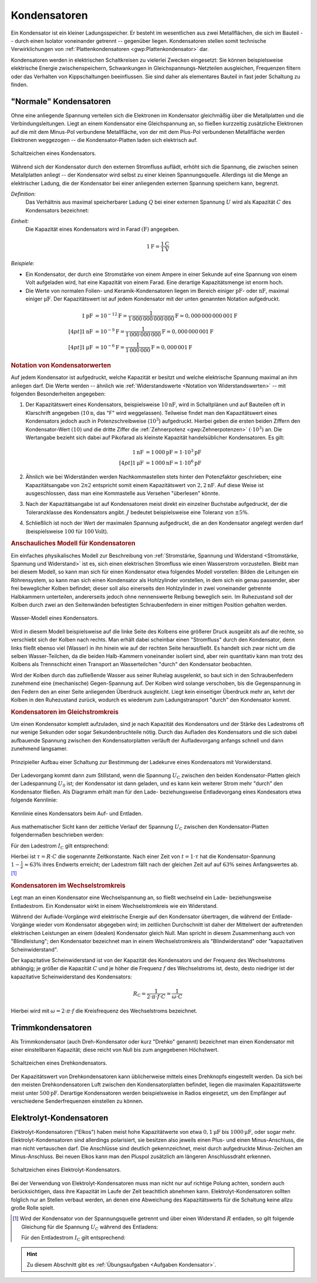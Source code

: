.. index:: Kondensator
.. _Kondensator:
.. _Kondensatoren:

Kondensatoren
=============

Ein Kondensator ist ein kleiner Ladungsspeicher. Er besteht im wesentlichen aus
zwei Metallflächen, die sich im Bauteil -- durch einen Isolator voneinander
getrennt -- gegenüber liegen. Kondensatoren stellen somit technische
Verwirklichungen von :ref:`Plattenkondensatoren <gwp:Plattenkondensator>` dar.

Kondensatoren werden in elektrischen Schaltkreisen zu vielerlei Zwecken
eingesetzt: Sie können beispielsweise elektrische Energie zwischenspeichern,
Schwankungen in Gleichspannungs-Netzteilen ausgleichen, Frequenzen filtern oder
das Verhalten von Kippschaltungen beeinflussen. Sie sind daher als elementares
Bauteil in fast jeder Schaltung zu finden.


.. _Normaler Kondensator:

"Normale" Kondensatoren
-----------------------

Ohne eine anliegende Spannung verteilen sich die Elektronen im Kondensator
gleichmäßig über die Metallplatten und die Verbindungsleitungen. Liegt an einem
Kondensator eine Gleichspannung an, so fließen kurzzeitig zusätzliche Elektronen
auf die mit dem Minus-Pol verbundene Metallfläche, von der mit dem Plus-Pol
verbundenen Metallfläche werden Elektronen weggezogen -- die Kondensator-Platten
laden sich elektrisch auf.

.. figure::
    ../pics/bauteile/schaltzeichen-kondensator.png
    :name: fig-schaltzeichen-kondensator
    :alt:  fig-schaltzeichen-kondensator
    :align: center
    :width: 30%

    Schaltzeichen eines Kondensators.

    .. only:: html

        :download:`SVG: Schaltzeichen Kondensator
        <../pics/bauteile/schaltzeichen-kondensator.svg>`

Während sich der Kondensator durch den externen Stromfluss auflädt, erhöht sich
die Spannung, die zwischen seinen Metallplatten anliegt -- der Kondensator wird
selbst zu einer kleinen Spannungsquelle. Allerdings ist die Menge an
elektrischer Ladung, die der Kondensator bei einer anliegenden externen Spannung
speichern kann, begrenzt.

*Definition:*
    Das Verhältnis aus maximal speicherbarer Ladung :math:`Q` bei einer externen
    Spannung :math:`U` wird als Kapazität :math:`C` des Kondensators bezeichnet:

.. math::
    :label: eqn-kapazität

    C = \frac{Q}{U}

*Einheit:*
    Die Kapazität eines Kondensators wird in Farad :math:`(\unit{F})` angegeben.

.. math::

    \unit[1]{F} = \frac{\unit[1]{C}}{\unit[1]{V}}

*Beispiele:*

* Ein Kondensator, der durch eine Stromstärke von einem Ampere in einer Sekunde
  auf eine Spannung von einem Volt aufgeladen wird, hat eine Kapazität von einem
  Farad. Eine derartige Kapazitätsmenge ist enorm hoch.

* Die Werte von normalen Folien- und Keramik-Kondensatoren liegen im Bereich
  einiger :math:`\unit{pF}`- oder :math:`\unit{nF}`, maximal einiger
  :math:`\unit{\mu F}`. Der Kapazitätswert ist auf jedem Kondensator mit
  der unten genannten Notation aufgedruckt.

.. math::

    \unit[1]{pF} &= \unit[10 ^{-12}]{F} =
    \unit[\frac{1}{1\,000\,000\,000\,000}]{F} = \unit[0,000\,000\,000\,001]{F}
    \\[4pt]
    \unit[1]{nF} &= \unit[10 ^{-9}]{F} =
    \unit[\frac{1}{1\,000\,000\,000}]{F} = \unit[0,000\,000\,001]{F} \\[4pt]
    \unit[1]{\mu F} &= \unit[10 ^{-6}]{F} =
    \unit[\frac{1}{1\,000\,000}]{F} = \unit[0,000\,001]{F}


.. _Notation von Kondensatorwerten:

.. rubric:: Notation von Kondensatorwerten

Auf jedem Kondensator ist aufgedruckt, welche Kapazität er besitzt und welche
elektrische Spannung maximal an ihm anliegen darf. Die Werte werden -- ähnlich
wie :ref:`Widerstandswerte <Notation von Widerstandswerten>` -- mit folgenden
Besonderheiten angegeben:

1. Der Kapazitätswert eines Kondensators, beispielsweise :math:`\unit[10]{nF}`,
   wird in Schaltplänen und auf Bauteilen oft in Klarschrift angegeben
   (:math:`\unit[10]{n}`, das "F" wird weggelassen). Teilweise findet man den
   Kapazitätswert eines Kondensators jedoch auch in Potenzschreibweise
   (:math:`10^3`) aufgedruckt. Hierbei geben die ersten beiden Ziffern den
   Kondensator-Wert :math:`(10)` und die dritte Ziffer die :ref:`Zehnerpotenz
   <gwp:Zehnerpotenzen>` :math:`( \cdot 10^3)` an. Die Wertangabe bezieht sich
   dabei auf Pikofarad als kleinste Kapazität handelsüblicher Kondensatoren. Es
   gilt:

   .. math::

       \unit[1]{nF} &= \unit[1\,000]{pF} = \unit[1 \cdot 10^3]{pF} \\[4pt]
       \unit[1]{\mu F} &= \unit[1\,000]{nF} = \unit[1 \cdot 10^6]{pF}

2. Ähnlich wie bei Widerständen werden Nachkommastellen stets hinter den
   Potenzfaktor geschrieben; eine Kapazitätsangabe von :math:`2n2` entspricht
   somit einem Kapazitätswert von :math:`\unit[2,2]{nF}`. Auf diese Weise ist
   ausgeschlossen, dass man eine Kommastelle aus Versehen "überlesen" könnte.

3. Nach der Kapazitätsangabe ist auf Kondensatoren meist direkt ein einzelner
   Buchstabe aufgedruckt, der die Toleranzklasse des Kondensators angibt.
   :math:`J` bedeutet beispielsweise eine Toleranz von :math:`\pm 5\%`.

4. Schließlich ist noch der Wert der maximalen Spannung aufgedruckt, die an den
   Kondensator angelegt werden darf (beispielsweise :math:`100` für
   :math:`\unit[100]{Volt}`).

.. todo Notationsbeispiele: 23 = 23 pf ; 182 = 18 00 pf = 1,8 nF usw
.. todo "Glaubenskrieg" um nF

.. _Anschauliches Modell für Kondensatoren:

.. rubric:: Anschauliches Modell für Kondensatoren

Ein einfaches physikalisches Modell zur Beschreibung von :ref:`Stromstärke,
Spannung und Widerstand <Stromstärke, Spannung und Widerstand>` ist es, sich
einen elektrischen Stromfluss wie einen Wasserstrom vorzustellen. Bleibt man bei
diesem Modell, so kann man sich für einen Kondensator etwa folgendes Modell
vorstellen: Bilden die Leitungen ein Röhrensystem, so kann man sich einen
Kondensator als Hohlzylinder vorstellen, in dem sich ein genau passender, aber
frei beweglicher Kolben befindet; dieser soll also einerseits den Hohlzylinder
in zwei voneinander getrennte Halbkammern unterteilen, andererseits jedoch ohne
nennenswerte Reibung beweglich sein. Im Ruhezustand soll der Kolben durch zwei
an den Seitenwänden befestigten Schraubenfedern in einer mittigen Position
gehalten werden.

.. figure::
    ../pics/bauteile/kondensator-wassermodell.png
    :name: fig-kondensator-wassermodell
    :alt:  fig-kondensator-wassermodell
    :align: center
    :width: 30%

    Wasser-Modell eines Kondensators.

    .. only:: html

        :download:`SVG: Kondensator (Wassermodell)
        <../pics/bauteile/kondensator-wassermodell.svg>`

Wird in diesem Modell beispielsweise auf die linke Seite des Kolbens eine
größerer Druck ausgeübt als auf die rechte, so verschiebt sich der Kolben nach
rechts. Man erhält dabei scheinbar einen "Stromfluss" durch den Kondensator,
denn links fließt ebenso viel (Wasser) in ihn hinein wie auf der rechten Seite
herausfließt. Es handelt sich zwar nicht um die selben Wasser-Teilchen, da die
beiden Halb-Kammern voneinander isoliert sind, aber rein quantitativ kann man
trotz des Kolbens als Trennschicht einen Transport an Wasserteilchen "durch" den
Kondensator beobachten.

Wird der Kolben durch das zufließende Wasser aus seiner Ruhelag ausgelenkt, so
baut sich in den Schraubenfedern zunehmend eine (mechanische) Gegen-Spannung
auf. Der Kolben wird solange verschoben, bis die Gegenspannung in den Federn den
an einer Seite anliegenden Überdruck ausgleicht. Liegt kein einseitiger
Überdruck mehr an, kehrt der Kolben in den Ruhezustand zurück, wodurch es
wiederum zum Ladungstransport "durch" den Kondensator kommt.


.. _Ladekurven:
.. _Kondensator im Gleichstromkreis:

.. rubric:: Kondensatoren im Gleichstromkreis

Um einen Kondensator komplett aufzuladen, sind je nach Kapazität des
Kondensators und der Stärke des Ladestroms oft nur wenige Sekunden oder
sogar Sekundenbruchteile nötig. Durch das Aufladen des Kondensators und die sich
dabei aufbauende Spannung zwischen den Kondensatorplatten verläuft der
Aufladevorgang anfangs schnell und dann zunehmend langsamer.

.. figure::
    ../pics/schaltungen/kondensator-messschaltung.png
    :name: fig-kondensator-messschaltung
    :alt:  fig-kondensator-messschaltung
    :align: center
    :width: 40%

    Prinzipieller Aufbau einer Schaltung zur Bestimmung der Ladekurve eines
    Kondensators mit Vorwiderstand.

    .. only:: html

        :download:`SVG: Kondensator-Messschaltung
        <../pics/schaltungen/kondensator-messschaltung.svg>`

Der Ladevorgang kommt dann zum Stillstand, wenn die Spannung
:math:`U_{\mathrm{C}}` zwischen den beiden Kondensator-Platten gleich der
Ladespannung :math:`U_0` ist; der Kondensator ist dann geladen, und es kann kein
weiterer Strom mehr "durch" den Kondensator fließen. Als Diagramm erhält man für
den Lade- beziehungsweise Entladevorgang eines Kondesators etwa folgende
Kennlinie:

.. figure::
    ../pics/bauteile/diagramm-kondensator-ladespannung-ladestrom.png
    :name: fig-kondensator-ladespannung-ladestrom
    :alt:  fig-kondensator-ladespannung-ladestrom
    :align: center
    :width: 50%

    Kennlinie eines Kondensators beim Auf- und Entladen.

    .. only:: html

        :download:`SVG: Kondensator-Kennlie (Laden und Entladen)
        <../pics/bauteile/diagramm-kondensator-ladespannung-ladestrom.svg>`

Aus mathematischer Sicht kann der zeitliche Verlauf der Spannung
:math:`U_{\mathrm{C}}` zwischen den Kondensator-Platten folgendermaßen
beschrieben werden:

.. math::
    :label: eqn-kondensator-spannung-laden

    U_{\mathrm{C}} = U \cdot \left(1 - e^{-\frac{t}{\tau}}\right)

Für den Ladestrom :math:`I_{\mathrm{C}}` gilt entsprechend:

.. math::
    :label: eqn-kondensator-stromstaerke-laden

    I_{\mathrm{C}} = \frac{U}{R} \cdot e^{-\frac{t}{\tau}}

Hierbei ist :math:`\tau = R \cdot C` die sogenannte Zeitkonstante. Nach einer
Zeit von :math:`t = 1 \cdot \tau` hat die Kondensator-Spannung
:math:`1-\frac{1}{e} \approx 63\%` ihres Endwerts erreicht; der Ladestrom fällt
nach der gleichen Zeit auf auf :math:`63\%` seines Anfangswertes ab. [#]_


.. _Kondensator im Wechselstromkreis:

.. rubric:: Kondensatoren im Wechselstromkreis

Legt man an einen Kondensator eine Wechselspannung an, so fließt wechselnd ein
Lade- beziehungsweise Entladestrom. Ein Kondensator wirkt in einem Wechselstromkreis wie
ein Widerstand.

Während der Auflade-Vorgänge wird elektrische Energie auf den Kondensator
übertragen, die während der Entlade-Vorgänge wieder vom Kondensator abgegeben
wird; im zeitlichen Durchschnitt ist daher der Mittelwert der auftretenden
elektrischen Leistungen an einem (idealen) Kondensator gleich Null. Man spricht
in diesem Zusammenhang auch von "Blindleistung"; den Kondensator bezeichnet man
in einem Wechselstromkreis als "Blindwiderstand" oder "kapazitativen
Scheinwiderstand".

Der kapazitative Scheinwiderstand ist von der Kapazität des
Kondensators und der Frequenz des Wechselstroms abhängig; je größer die
Kapazität :math:`C` und je höher die Frequenz :math:`f` des Wechselstroms ist,
desto, desto niedriger ist der kapazitative Scheinwiderstand des Kondensators:

.. math::

    R_{\mathrm{C}} = \frac{1}{2 \cdot \pi \cdot f \cdot C} = \frac{1}{\omega
    \cdot C}

Hierbei wird mit :math:`\omega = 2 \cdot \pi \cdot f` die Kreisfrequenz des
Wechselstroms bezeichnet.

..  * Ladungsspeicher Q = C \cdot U -> C sollte groß sein, um bei einer
..  bestimmten Spannung viel Ladung aufnehmen zu können
..  * Filter: Z = 1/(j*omega*C) soll minimal werden -> C groß

.. index:: Kondensator; Trimmkondensator
.. _Trimmkondensator:

Trimmkondensatoren
------------------

Als Trimmkondensator (auch Dreh-Kondensator oder kurz "Drehko" genannt)
bezeichnet man einen Kondensator mit einer einstellbaren Kapazität; diese reicht
von Null bis zum angegebenen Höchstwert.

.. figure::
    ../pics/bauteile/schaltzeichen-kondensator-trimmkondensator.png
    :name: fig-schaltzeichen-drehkondensator
    :alt:  fig-schaltzeichen-drehkondensator
    :align: center
    :width: 30%

    Schaltzeichen eines Drehkondensators.

    .. only:: html

        :download:`SVG: Schaltzeichen Drehkondensator
        <../pics/bauteile/schaltzeichen-kondensator-trimmkondensator.svg>`

Der Kapazitätswert von Drehkondensatoren kann üblicherweise mittels eines
Drehknopfs eingestellt werden. Da sich bei den meisten Drehkondensatoren Luft
zwischen den Kondensatorplatten befindet, liegen die maximalen Kapazitätswerte
meist unter :math:`\unit[500]{pF}`. Derartige Kondensatoren werden
beispielsweise in Radios eingesetzt, um den Empfänger auf verschiedene
Senderfrequenzen einstellen zu können.

.. index::
    single: Kondensator; Elektrolytkondensator
    single: Elektrolyt-Kondensator
.. _Elektrolyt-Kondensator:

Elektrolyt-Kondensatoren
------------------------

Elektrolyt-Kondensatoren ("Elkos") haben meist hohe Kapazitätwerte von etwa
:math:`\unit[0,1]{\mu F}` bis :math:`\unit[1000]{\mu F}`, oder sogar mehr.
Elektrolyt-Kondensatoren sind allerdings polarisiert, sie besitzen also jeweils
einen Plus- und einen Minus-Anschluss, die man nicht vertauschen darf. Die
Anschlüsse sind deutlich gekennzeichnet, meist durch aufgedruckte Minus-Zeichen
am Minus-Anschluss. Bei neuen Elkos kann man den Pluspol zusätzlich am längeren
Anschlussdraht erkennen.

.. figure::
    ../pics/bauteile/schaltzeichen-kondensator-elektrolytkondensator.png
    :name: fig-schaltzeichen-elektrolytkondensator
    :alt:  fig-schaltzeichen-elektrolytkondensator
    :align: center
    :width: 30%

    Schaltzeichen eines Elektrolyt-Kondensators.

    .. only:: html

        :download:`SVG: Schaltzeichen Elektrolyt-Kondensator
        <../pics/bauteile/schaltzeichen-kondensator-elektrolytkondensator.svg>`

Bei der Verwendung von Elektrolyt-Kondensatoren muss man nicht nur auf richtige
Polung achten, sondern auch berücksichtigen, dass ihre Kapazität im Laufe der
Zeit beachtlich abnehmen kann. Elektrolyt-Kondensatoren sollten folglich nur an
Stellen verbaut werden, an denen eine Abweichung des Kapazitätswerts für die
Schaltung keine allzu große Rolle spielt.

.. Superkondensatoren ("Gold Caps")
.. Kapazitäten von :math:`100` bis :math:`\unit[1500]{F}`
.. Verwenden Aktivkole als Trägermaterial für die Elektrolyten.
.. 1 g Aktivkohle hat eine innere Oberfläche von 1000 m2!
.. Künftig möglicherweise Ersatz für Ni-Cd-Akkus

.. raw:: html

    <hr />

.. only:: html

    .. rubric:: Anmerkungen:

.. [#] Wird der Kondensator von der Spannungsquelle getrennt und über einen
    Widerstand :math:`R` entladen, so gilt folgende Gleichung für die Spannung
    :math:`U_{\mathrm{C}}` während des Entladens:

    .. math::
        :label: eqn-kondensator-spannung-entladen

        U_{\mathrm{C}} = U \cdot e^{-\frac{t}{\tau}}

    Für den Entladestrom :math:`I_{\mathrm{C}}` gilt entsprechend:

    .. math::
        :label: eqn-kondensator-stromstaerke-entladen

        I_{\mathrm{C}} = -\frac{U}{R} \cdot e^{-\frac{t}{\tau}}

.. I_{\mathrm{C}} = \frac{U}{R} \cdot \left( 1 - e^{-\frac{t}{\tau}} \right)

.. raw:: html

    <hr />

.. hint::

    Zu diesem Abschnitt gibt es :ref:`Übungsaufgaben <Aufgaben Kondensator>`.

